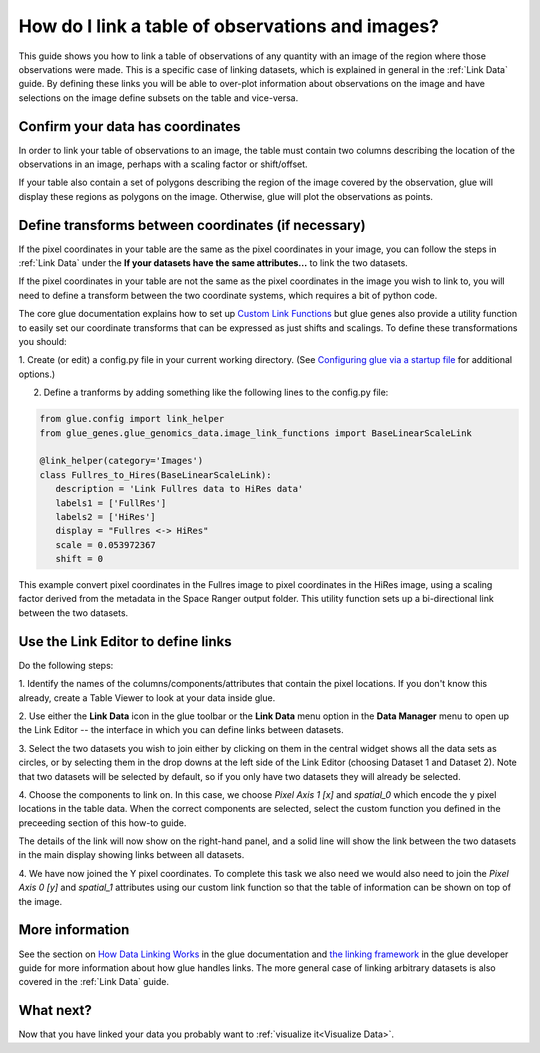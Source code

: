 .. _Linking Observations and Images:

How do I link a table of observations and images?
##################################################

This guide shows you how to link a table of observations of any quantity
with an image of the region where those observations were made. This is
a specific case of linking datasets, which is explained in general in
the :ref:`Link Data` guide. By defining these links you will be able
to over-plot information about observations on the image and have 
selections on the image define subsets on the table and vice-versa.


Confirm your data has coordinates
**********************************

In order to link your table of observations to an image, the table must contain
two columns describing the location of the observations in an image, perhaps with
a scaling factor or shift/offset.

If your table also contain a set of polygons describing the region of the 
image covered by the observation, glue will display these regions as polygons
on the image. Otherwise, glue will plot the observations as points.


Define transforms between coordinates (if necessary)
****************************************************

If the pixel coordinates in your table are the same as the pixel coordinates
in your image, you can follow the steps in :ref:`Link Data` under the 
**If your datasets have the same attributes...** to link the two datasets.

If the pixel coordinates in your table are not the same as the pixel coordinates
in the image you wish to link to, you will need to define a transform between
the two coordinate systems, which requires a bit of python code.

The core glue documentation explains how to set up 
`Custom Link Functions <http://docs.glueviz.org/en/stable/customizing_guide/customization.html#custom-link-functions>`_
but glue genes also provide a utility function to easily set our coordinate
transforms that can be expressed as just shifts and scalings. To define these
transformations you should:

1. Create (or edit) a config.py file in your current working directory. (See
`Configuring glue via a startup file <http://docs.glueviz.org/en/stable/customizing_guide/configuration.html#configuring-glue-via-a-startup-file>`_
for additional options.)

2. Define a tranforms by adding something like the following lines to the config.py file:

.. code-block:: python

   from glue.config import link_helper
   from glue_genes.glue_genomics_data.image_link_functions import BaseLinearScaleLink

   @link_helper(category='Images')
   class Fullres_to_Hires(BaseLinearScaleLink):
      description = 'Link Fullres data to HiRes data'
      labels1 = ['FullRes']
      labels2 = ['HiRes']
      display = "Fullres <-> HiRes"
      scale = 0.053972367
      shift = 0

This example convert pixel coordinates in the Fullres image to pixel coordinates in the
HiRes image, using a scaling factor derived from the metadata in the Space Ranger output folder.
This utility function sets up a bi-directional link between the two datasets. 

Use the Link Editor to define links
************************************

Do the following steps:


1. Identify the names of the columns/components/attributes that contain
the pixel locations. If you don't know this already, create a Table
Viewer to look at your data inside glue.

2. Use either the **Link Data** icon in the glue toolbar or the
**Link Data** menu option in the **Data Manager** menu to open up
the Link Editor -- the interface in which you can define links 
between datasets.

3. Select the two datasets you wish to join either by clicking on them in the central 
widget shows all the data sets as circles, or by selecting them in the drop downs
at the left side of the Link Editor (choosing Dataset 1 and Dataset 2). Note
that two datasets will be selected by default, so if you only have two datasets
they will already be selected.

4. Choose the components to link on. In this case, we choose *Pixel Axis 1 [x]* and
*spatial_0* which encode the y pixel locations in the table data. When the correct
components are selected, select the custom function you defined in the preceeding
section of this how-to guide.

The details of the link will now show on the right-hand panel, and a solid line
will show the link between the two datasets in the main display showing links between
all datasets.

4. We have now joined the Y pixel coordinates. To complete this task we also need
we would also need to join the *Pixel Axis 0 [y]* and *spatial_1* attributes using
our custom link function so that the table of information can be shown on top of the image.

.. figure:: images/linking_image_table_custom.gif
   :align: center
   :width: 95%



More information
*****************
See the section on `How Data Linking Works <http://docs.glueviz.org/en/stable/gui_guide/link_tutorial.html#>`_
in the glue documentation and
`the linking framework <http://docs.glueviz.org/en/stable/developer_guide/linking.html>`_
in the glue developer guide for more information about how glue handles links. The more general
case of linking arbitrary datasets is also covered in the :ref:`Link Data` guide.

What next?
************

Now that you have linked your data you probably want to
:ref:`visualize it<Visualize Data>`.
